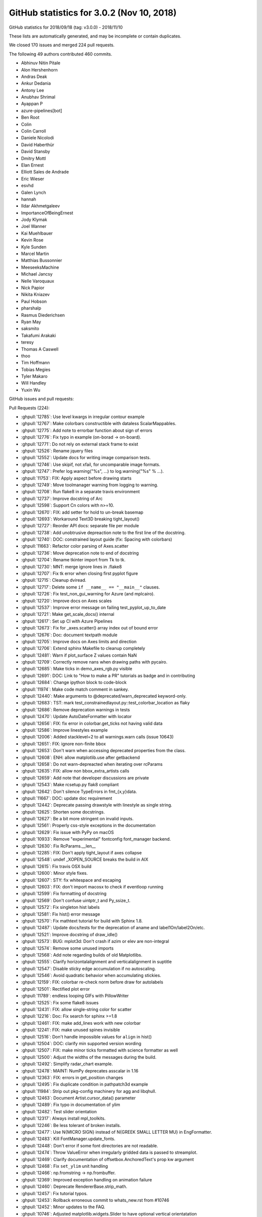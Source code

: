 .. _github-stats-3-0-2:

GitHub statistics for 3.0.2 (Nov 10, 2018)
==========================================

GitHub statistics for 2018/09/18 (tag: v3.0.0) - 2018/11/10

These lists are automatically generated, and may be incomplete or contain duplicates.

We closed 170 issues and merged 224 pull requests.

The following 49 authors contributed 460 commits.

* Abhinuv Nitin Pitale
* Alon Hershenhorn
* Andras Deak
* Ankur Dedania
* Antony Lee
* Anubhav Shrimal
* Ayappan P
* azure-pipelines[bot]
* Ben Root
* Colin
* Colin Carroll
* Daniele Nicolodi
* David Haberthür
* David Stansby
* Dmitry Mottl
* Elan Ernest
* Elliott Sales de Andrade
* Eric Wieser
* esvhd
* Galen Lynch
* hannah
* Ildar Akhmetgaleev
* ImportanceOfBeingErnest
* Jody Klymak
* Joel Wanner
* Kai Muehlbauer
* Kevin Rose
* Kyle Sunden
* Marcel Martin
* Matthias Bussonnier
* MeeseeksMachine
* Michael Jancsy
* Nelle Varoquaux
* Nick Papior
* Nikita Kniazev
* Paul Hobson
* pharshalp
* Rasmus Diederichsen
* Ryan May
* saksmito
* Takafumi Arakaki
* teresy
* Thomas A Caswell
* thoo
* Tim Hoffmann
* Tobias Megies
* Tyler Makaro
* Will Handley
* Yuxin Wu

GitHub issues and pull requests:

Pull Requests (224):

* :ghpull:`12785`: Use level kwargs in irregular contour example
* :ghpull:`12767`: Make colorbars constructible with dataless ScalarMappables.
* :ghpull:`12775`: Add note to errorbar function about sign of errors
* :ghpull:`12776`: Fix typo in example (on-borad -> on-board).
* :ghpull:`12771`: Do not rely on external stack frame to exist
* :ghpull:`12526`: Rename jquery files
* :ghpull:`12552`: Update docs for writing image comparison tests.
* :ghpull:`12746`: Use skipif, not xfail, for uncomparable image formats.
* :ghpull:`12747`: Prefer log.warning("%s", ...) to log.warning("%s" % ...).
* :ghpull:`11753`: FIX: Apply aspect before drawing starts
* :ghpull:`12749`: Move toolmanager warning from logging to warning.
* :ghpull:`12708`: Run flake8 in a separate travis environment
* :ghpull:`12737`: Improve docstring of Arc
* :ghpull:`12598`: Support Cn colors with n>=10.
* :ghpull:`12670`: FIX: add setter for hold to un-break basemap
* :ghpull:`12693`: Workaround Text3D breaking tight_layout()
* :ghpull:`12727`: Reorder API docs: separate file per module
* :ghpull:`12738`: Add unobtrusive depreaction note to the first line of the docstring.
* :ghpull:`12740`: DOC: constrained layout guide (fix: Spacing with colorbars)
* :ghpull:`11663`: Refactor color parsing of Axes.scatter
* :ghpull:`12736`: Move deprecation note to end of docstring
* :ghpull:`12704`: Rename tkinter import from Tk to tk.
* :ghpull:`12730`: MNT: merge ignore lines in .flake8
* :ghpull:`12707`: Fix tk error when closing first pyplot figure
* :ghpull:`12715`: Cleanup dviread.
* :ghpull:`12717`: Delete some ``if __name__ == "__main__"`` clauses.
* :ghpull:`12726`: Fix test_non_gui_warning for Azure (and mplcairo).
* :ghpull:`12720`: Improve docs on Axes scales
* :ghpull:`12537`: Improve error message on failing test_pyplot_up_to_date
* :ghpull:`12721`: Make get_scale_docs() internal
* :ghpull:`12617`: Set up CI with Azure Pipelines
* :ghpull:`12673`: Fix for _axes.scatter() array index out of bound error
* :ghpull:`12676`: Doc: document textpath module
* :ghpull:`12705`: Improve docs on Axes limits and direction
* :ghpull:`12706`: Extend sphinx Makefile to cleanup completely
* :ghpull:`12481`: Warn if plot_surface Z values contain NaN
* :ghpull:`12709`: Correctly remove nans when drawing paths with pycairo.
* :ghpull:`12685`: Make ticks in demo_axes_rgb.py visible
* :ghpull:`12691`: DOC: Link to "How to make a PR" tutorials as badge and in contributing
* :ghpull:`12684`: Change ipython block to code-block
* :ghpull:`11974`: Make code match comment in sankey.
* :ghpull:`12440`: Make arguments to @deprecated/warn_deprecated keyword-only.
* :ghpull:`12683`: TST: mark test_constrainedlayout.py::test_colorbar_location as flaky
* :ghpull:`12686`: Remove deprecation warnings in tests
* :ghpull:`12470`: Update AutoDateFormatter with locator
* :ghpull:`12656`: FIX: fix error in colorbar.get_ticks not having valid data
* :ghpull:`12586`: Improve linestyles example
* :ghpull:`12006`: Added stacklevel=2 to all warnings.warn calls (issue 10643)
* :ghpull:`12651`: FIX: ignore non-finite bbox
* :ghpull:`12653`: Don't warn when accessing deprecated properties from the class.
* :ghpull:`12608`: ENH: allow matplotlib.use after getbackend
* :ghpull:`12658`: Do not warn-depreacted when iterating over rcParams
* :ghpull:`12635`: FIX: allow non bbox_extra_artists calls
* :ghpull:`12659`: Add note that developer discussions are private
* :ghpull:`12543`: Make rcsetup.py flak8 compliant
* :ghpull:`12642`: Don't silence TypeErrors in fmt_{x,y}data.
* :ghpull:`11667`: DOC: update doc requirement
* :ghpull:`12442`: Deprecate passing drawstyle with linestyle as single string.
* :ghpull:`12625`: Shorten some docstrings.
* :ghpull:`12627`: Be a bit more stringent on invalid inputs.
* :ghpull:`12561`: Properly css-style exceptions in the documentation
* :ghpull:`12629`: Fix issue with PyPy on macOS
* :ghpull:`10933`: Remove "experimental" fontconfig font_manager backend.
* :ghpull:`12630`: Fix RcParams.__len__
* :ghpull:`12285`: FIX: Don't apply tight_layout if axes collapse
* :ghpull:`12548`: undef _XOPEN_SOURCE breaks the build in AIX
* :ghpull:`12615`: Fix travis OSX build
* :ghpull:`12600`: Minor style fixes.
* :ghpull:`12607`: STY: fix whitespace and escaping
* :ghpull:`12603`: FIX: don't import macosx to check if eventloop running
* :ghpull:`12599`: Fix formatting of docstring
* :ghpull:`12569`: Don't confuse uintptr_t and Py_ssize_t.
* :ghpull:`12572`: Fix singleton hist labels
* :ghpull:`12581`: Fix hist() error message
* :ghpull:`12570`: Fix mathtext tutorial for build with Sphinx 1.8.
* :ghpull:`12487`: Update docs/tests for the deprecation of aname and label1On/label2On/etc.
* :ghpull:`12521`: Improve docstring of draw_idle()
* :ghpull:`12573`: BUG: mplot3d: Don't crash if azim or elev are non-integral
* :ghpull:`12574`: Remove some unused imports
* :ghpull:`12568`: Add note regarding builds of old Matplotlibs.
* :ghpull:`12555`: Clarify horizontalalignment and verticalalignment in suptitle
* :ghpull:`12547`: Disable sticky edge accumulation if no autoscaling.
* :ghpull:`12546`: Avoid quadratic behavior when accumulating stickies.
* :ghpull:`12159`: FIX: colorbar re-check norm before draw for autolabels
* :ghpull:`12501`: Rectified plot error
* :ghpull:`11789`: endless looping GIFs with PillowWriter
* :ghpull:`12525`: Fix some flake8 issues
* :ghpull:`12431`: FIX: allow single-string color for scatter
* :ghpull:`12216`: Doc: Fix search for sphinx >=1.8
* :ghpull:`12461`: FIX: make add_lines work with new colorbar
* :ghpull:`12241`: FIX: make unused spines invisible
* :ghpull:`12516`: Don't handle impossible values for ``align`` in hist()
* :ghpull:`12504`: DOC: clarify min supported version wording
* :ghpull:`12507`: FIX: make minor ticks formatted with science formatter as well
* :ghpull:`12500`: Adjust the widths of the messages during the build.
* :ghpull:`12492`: Simplify radar_chart example.
* :ghpull:`12478`: MAINT: NumPy deprecates asscalar in 1.16
* :ghpull:`12363`: FIX: errors in get_position changes
* :ghpull:`12495`: Fix duplicate condition in pathpatch3d example
* :ghpull:`11984`: Strip out pkg-config machinery for agg and libqhull.
* :ghpull:`12463`: Document Artist.cursor_data() parameter
* :ghpull:`12489`: Fix typo in documentation of ylim
* :ghpull:`12482`: Test slider orientation
* :ghpull:`12317`: Always install mpl_toolkits.
* :ghpull:`12246`: Be less tolerant of broken installs.
* :ghpull:`12477`: Use \N{MICRO SIGN} instead of \N{GREEK SMALL LETTER MU} in EngFormatter.
* :ghpull:`12483`: Kill FontManager.update_fonts.
* :ghpull:`12448`: Don't error if some font directories are not readable.
* :ghpull:`12474`: Throw ValueError when irregularly gridded data is passed to streamplot.
* :ghpull:`12469`: Clarify documentation of offsetbox.AnchoredText's prop kw argument
* :ghpull:`12468`: Fix ``set_ylim`` unit handling
* :ghpull:`12466`: np.fromstring -> np.frombuffer.
* :ghpull:`12369`: Improved exception handling on animation failure
* :ghpull:`12460`: Deprecate RendererBase.strip_math.
* :ghpull:`12457`: Fix tutorial typos.
* :ghpull:`12453`: Rollback erroneous commit to whats_new.rst from #10746
* :ghpull:`12452`: Minor updates to the FAQ.
* :ghpull:`10746`: Adjusted matplotlib.widgets.Slider to have optional vertical orientatation
* :ghpull:`12441`: Get rid of a signed-compare warning.
* :ghpull:`12430`: Deprecate Axes3D.plot_surface(shade=None)
* :ghpull:`12435`: Fix numpydoc parameter formatting
* :ghpull:`12434`: Clarify documentation for textprops keyword parameter of TextArea
* :ghpull:`12427`: Document Artist.get_cursor_data
* :ghpull:`12277`: FIX: datetime64 now recognized if in a list
* :ghpull:`10322`: Use np.hypot wherever possible.
* :ghpull:`12423`: Minor simplifications to backend_svg.
* :ghpull:`12293`: Make pyplot more tolerant wrt. 3rd-party subclasses.
* :ghpull:`12360`: Replace axes_grid by axes_grid1 in test
* :ghpull:`10356`: fix detecting which artist(s) the mouse is over
* :ghpull:`12416`: Move font cache rebuild out of exception handler
* :ghpull:`11891`: Group some print()s in backend_ps.
* :ghpull:`12165`: Remove deprecated mlab code
* :ghpull:`12394`: DOC: fix CL tutorial to give same output from saved file and example
* :ghpull:`12387`: Update HTML animation as slider is dragged
* :ghpull:`12408`: Don't crash on invalid registry font entries on Windows.
* :ghpull:`10088`: Deprecate Tick.{gridOn,tick1On,label1On,...} in favor of set_visible.
* :ghpull:`12149`: Mathtext tutorial fixes
* :ghpull:`12393`: Deprecate to-days converters in matplotlib dates
* :ghpull:`12257`: Document standard backends in matplotlib.use()
* :ghpull:`12383`: Revert change of parameter name in annotate()
* :ghpull:`12385`: CI: Added Appveyor Python 3.7 build
* :ghpull:`12247`: Machinery for deprecating properties.
* :ghpull:`12371`: Move check for ImageMagick Windows path to bin_path().
* :ghpull:`12384`: Cleanup axislines style.
* :ghpull:`12353`: Doc: clarify default parameters in scatter docs
* :ghpull:`12366`: TST: Update test images for new Ghostscript.
* :ghpull:`11648`: FIX: colorbar placement in constrained layout
* :ghpull:`12368`: Don't use stdlib private API in animation.py.
* :ghpull:`12351`: dviread: find_tex_file: Ensure the encoding on windows
* :ghpull:`12244`: Merge barchart examples.
* :ghpull:`12372`: Remove two examples.
* :ghpull:`12214`: Improve docstring of Annotation
* :ghpull:`12347`: DOC: add_child_axes to axes_api.rst
* :ghpull:`12304`: TST: Merge Qt tests into one file.
* :ghpull:`12321`: maint: setupext.py for freetype had a Catch case for missing ft2build.h
* :ghpull:`12340`: Catch test deprecation warnings for mlab.demean
* :ghpull:`12334`: Improve selection of inset indicator connectors.
* :ghpull:`12316`: Fix some warnings from Travis
* :ghpull:`12268`: FIX: remove unnecessary ``self`` in ``super_``-calls, fixes #12265
* :ghpull:`12212`: font_manager: Fixed problems with Path(...).suffix
* :ghpull:`12326`: fixed minor spelling error in docstring
* :ghpull:`12296`: Make FooConverter inherit from ConversionInterface in examples
* :ghpull:`12322`: Fix the docs build.
* :ghpull:`12319`: Fix Travis 3.6 builds
* :ghpull:`12309`: Deduplicate implementations of FooNorm.autoscale{,_None}
* :ghpull:`12314`: Deprecate ``axis('normal')`` in favor of ``axis('auto')``.
* :ghpull:`12313`: BUG: Fix typo in view_limits() for MultipleLocator
* :ghpull:`12307`: Clarify missing-property error message.
* :ghpull:`12274`: MNT: put back ``_hold`` as read-only attribute on AxesBase
* :ghpull:`12260`: Fix docs : change from issue #12191, remove "if 1:" blocks in examples 
* :ghpull:`12163`: TST: Defer loading Qt framework until test is run.
* :ghpull:`12253`: Handle utf-8 output by kpathsea on Windows.
* :ghpull:`12301`: Ghostscript 9.0 requirement revisited
* :ghpull:`12294`: Fix expand_dims warnings in triinterpolate
* :ghpull:`12292`: TST: Modify the bar3d test to show three more angles
* :ghpull:`12297`: Remove some pytest parameterising warnings
* :ghpull:`12261`: FIX:  parasite axis2 demo
* :ghpull:`12278`: Document inheriting docstrings
* :ghpull:`12262`: Simplify empty-rasterized pdf test.
* :ghpull:`12269`: Add some param docs to BlockingInput methods
* :ghpull:`12272`: Fix ``contrained`` to ``constrained``
* :ghpull:`12255`: Deduplicate inherited docstrings.
* :ghpull:`12254`: Improve docstrings of Animations
* :ghpull:`12258`: Fix CSS for module-level data
* :ghpull:`12222`: Remove extraneous if 1 statements in demo_axisline_style.py
* :ghpull:`12137`:  MAINT: Vectorize bar3d 
* :ghpull:`12219`: Merge OSXInstalledFonts into findSystemFonts.
* :ghpull:`12229`: Less ACCEPTS, more numpydoc.
* :ghpull:`12209`: Doc: Sort named colors example by palette
* :ghpull:`12237`: Use (float, float) as parameter type for 2D positions in docstrings
* :ghpull:`12238`: Typo in docs
* :ghpull:`12236`: Make boilerplate-generated pyplot.py flake8 compliant
* :ghpull:`12231`: CI: Speed up Appveyor repository cloning
* :ghpull:`12228`: Fix trivial typo in docs.
* :ghpull:`12227`: Use (float, float) as parameter type for 2D positions
* :ghpull:`12199`: Allow disabling specific mouse actions in blocking_input
* :ghpull:`12213`: Change win32InstalledFonts return value
* :ghpull:`12207`: FIX: dont' check for interactive framework if none required
* :ghpull:`11688`: Don't draw axis (spines, ticks, labels) twice when using parasite axes.
* :ghpull:`12210`: Axes.tick_params() argument checking
* :ghpull:`12211`: Fix typo
* :ghpull:`12200`: Slightly clarify some invalid shape exceptions for image data.
* :ghpull:`12151`: Don't pretend @deprecated applies to classmethods.
* :ghpull:`12190`: Remove some unused variables and imports
* :ghpull:`12186`: DOC: fix API note about get_tightbbox
* :ghpull:`12203`: Document legend's slowness when "best" location is used
* :ghpull:`12192`: Exclude examples from lgtm analysis
* :ghpull:`12196`: Give Carreau the ability to mention the backport bot.
* :ghpull:`12187`: DOC: Update INSTALL.rst
* :ghpull:`12164`: Fix Annotation.contains.
* :ghpull:`12177`: FIX: remove cwd from mac font path search
* :ghpull:`12182`: Fix Flash of Unstyled Content by removing remaining Flipcause integration
* :ghpull:`12184`: DOC: update "Previous What's New" for 2.2 with reference to cividis paper
* :ghpull:`12183`: Doc: Don't use Sphinx 1.8
* :ghpull:`12171`: Remove internal warning due to zsort deprecation
* :ghpull:`12166`: Document preference order for backend auto selection
* :ghpull:`12154`: Avoid triggering deprecation warnings with pytest 3.8.
* :ghpull:`12030`: Speed up canvas redraw for GTK3Agg backend.
* :ghpull:`12157`: Properly declare the interactive framework for the qt4foo backends.
* :ghpull:`12156`: Cleanup the GridSpec demos.
* :ghpull:`12144`: Add explicit getters and setters for Annotation.anncoords.
* :ghpull:`12152`: Use _warn_external for deprecations warnings.
* :ghpull:`12148`: BLD: pragmatic fix for building basic_unit example on py37
* :ghpull:`12147`: DOC: update the gh_stats code

Issues (170):

* :ghissue:`12699`: Annotations get cropped out of figures saved with bbox_inches='tight'
* :ghissue:`9217`: Weirdness with inline figure DPI settings in Jupyter Notebook
* :ghissue:`4853`: %matplotlib notebook creates much bigger figures than %matplotlib inline
* :ghissue:`12780`: Vague/misleading exception message in scatter()
* :ghissue:`10239`: Weird interaction with Tkinter
* :ghissue:`10045`: subplots_adjust() breaks layout of tick labels
* :ghissue:`12765`: Matplotlib draws incorrect color
* :ghissue:`11800`: Gridspec tutorial
* :ghissue:`12757`: up the figure
* :ghissue:`12724`: Importing pyplot steals focus on macOS 
* :ghissue:`12669`: fixing _hold on cartopy broke basemap
* :ghissue:`12687`: Plotting text on 3d axes before tight_layout() breaks tight_layout()
* :ghissue:`12734`: Wishlist: functionally linked twin axes
* :ghissue:`12576`: RcParams is fundamentally broken
* :ghissue:`12641`: ``_axes.py.scatter()`` array index out of bound / calling from ``seaborn``
* :ghissue:`12703`: Error when closing first of several pyplot figures in TkAgg
* :ghissue:`12728`: Deprecation Warnings
* :ghissue:`4124`: Provide canonical examples of mpl in web frameworks
* :ghissue:`10574`: Default color after setting alptha to Patch in legened
* :ghissue:`12702`: couldn't find or load Qt platform plugin "windows" in "".
* :ghissue:`11139`: "make clean" doesn't remove all the build doc files
* :ghissue:`12701`: semilogy with NaN prevents display of Title (cairo backend)
* :ghissue:`12696`: Process finished with exit code -1 due to matplotlib configuration
* :ghissue:`12692`: matplotlib.plot.show always blocks the execution of python script
* :ghissue:`12433`: Travis error is MacOS image tolerance of 0.005 for ``test_constrained_layout.py::test_colorbar_location``
* :ghissue:`10017`: unicode_literals considered harmful
* :ghissue:`12682`: using AxesImage.set_clim() shrinks the colorbar
* :ghissue:`12620`: Overlapping 3D objects
* :ghissue:`12680`: matplotlib ui in thread still blocked
* :ghissue:`11908`: Improve linestyle documentation
* :ghissue:`12650`: Deprecation warnings when calling help(matplotlib)
* :ghissue:`10643`: Most warnings calls do not set the stacklevel
* :ghissue:`12671`: make_axes_locatable breaks with matplotlib 3.0
* :ghissue:`12664`: plt.scatter crashes because overwrites the colors to an empty list
* :ghissue:`12188`:  matplotlib 3 pyplot on MacOS bounces rocket icon in dock
* :ghissue:`12648`: Regression when calling annotate with nan values for the position
* :ghissue:`12362`: In 3.0.0 backend cannot be set if 'get_backend()' is run first
* :ghissue:`12649`: Over-verbose deprecation warning about examples.directory
* :ghissue:`12661`: In version 3.0.0 make_axes_locatable + colorbar does not produce expected result
* :ghissue:`12634`: axes_grid1 axes have no keyword argument 'bbox_extra_artists'
* :ghissue:`12654`: Broken 'Developer Discussions' link
* :ghissue:`12657`: With v3.0.0 mpl_toolkits.axes_grid1.make_axes_locatable().append_axes breaks in Jupyter
* :ghissue:`12645`: Markers are offset when 'facecolor' or 'edgecolor' are set to 'none' when plotting data
* :ghissue:`12644`: Memory leak with plt.plot in Jupyter Notebooks?
* :ghissue:`12632`: Do we need input hooks macosx?
* :ghissue:`12535`: AIX Support - Do not undef _XOPEN_SOURCE 
* :ghissue:`12626`: AttributeError: module 'matplotlib' has no attribute 'artist'
* :ghissue:`11034`: Doc Typo:  matplotlib.axes.Axes.get_yticklabels  / Axis.get_ticklabels
* :ghissue:`12624`: make_axes_locatable : Colorbar in the middle instead of bottom while saving a pdf, png.
* :ghissue:`11094`: can not use GUI backends inside django request handlers
* :ghissue:`12613`: transiently linked interactivity of unshared pair of axes generated with make_axes_locatable 
* :ghissue:`12578`: macOS builds are broken
* :ghissue:`12612`: gui backends do not work inside of flask request handlers
* :ghissue:`12611`: Matplotlib 3.0.0 Likely bug TypeError: stackplot() got multiple values for argument 'x'
* :ghissue:`12610`: matplotlibrc causes import to fail 3.0.0 (didn't crash 2.y.z series)
* :ghissue:`12601`: Can't import matplotlib
* :ghissue:`12597`: Please soon add Chinese language support!! It's to difficult for new people handle character
* :ghissue:`12590`: Matplotlib pypi distribution lacks packages for Python 2.7
* :ghissue:`3869`: Numeric labels do not work with plt.hist
* :ghissue:`12580`: Incorrect hist error message with bad color size
* :ghissue:`12100`: document where to get nightly wheels
* :ghissue:`7205`: Converting docstrings to numpydoc
* :ghissue:`12564`: Saving plot as PNG file prunes tick labels 
* :ghissue:`12161`: Problems of using sharex options with lines plots and colormesh with colorbar
* :ghissue:`12256`: tight_layout for plot with non-clipped screen-unit items causes issues on zoom
* :ghissue:`12545`: Program quit unormally without reporting error
* :ghissue:`12532`: Incorrect rendering of math symbols
* :ghissue:`12567`: Calling pyplot.show() with TkAgg backend on x86 machine raises OverflowError.
* :ghissue:`12571`: cannot install because Fatal Python error: initfsencoding: Unable to get the locale encoding
* :ghissue:`12566`: Problem installing Version 1.3.1 -> missing pkg-config freetype and libagg
* :ghissue:`12556`: Matplotlib 3.0.0 import hangs in clean environment
* :ghissue:`12197`: Weird behaviour of suptitle() when horizontalalignment is not 'center'
* :ghissue:`12550`: colorbar resizes in animation
* :ghissue:`12155`: Incorrect placement of Colorbar ticks using LogNorm
* :ghissue:`11787`: Looping gifs with PillowWriter
* :ghissue:`12533`: Plotting with alpha=0 with rasterized=True causes ValueError on saving to pdf
* :ghissue:`12438`: Scatter doesn't accept a list of strings as color spec.  
* :ghissue:`12429`: scatter() does not accept gray strings anymore
* :ghissue:`12499`: run my code failed after i Import pylab failed, python version is 3.6.6
* :ghissue:`12458`: add_lines misses lines for matplotlib.colorbar.ColorbarBase
* :ghissue:`12239`: 3d axes are collapsed by tight_layout
* :ghissue:`12414`: Function to draw angle between two lines
* :ghissue:`12488`: inconsistent colorbar tick labels for LogNorm
* :ghissue:`12515`: pyplot.step broken in 3.0.0?
* :ghissue:`12355`: Error for bbox_inches='tight' in savefig with make_axes_locatable
* :ghissue:`12505`: ImageGrid in 3.0
* :ghissue:`12502`: How can I put the ticks of logarithmic coordinate in the axes?
* :ghissue:`12496`: Maplotlib Can't Plot a Dataset
* :ghissue:`12486`: rotate label of legend ?
* :ghissue:`12291`: Importing pyplot crashes on macOS due to missing fontlist-v300.json and then Permission denied: '/opt/local/share/fonts'
* :ghissue:`12480`: "close_event" for nbagg/notebook backend
* :ghissue:`12467`: Documentation of AnchoredText's prop keyword argument is misleading
* :ghissue:`12288`: New function signatures in pyplot break Cartopy
* :ghissue:`12445`: Error on colorbar
* :ghissue:`8760`: Traceback from animation.MovieWriter.saving method is confusing because it provides no useful information
* :ghissue:`9205`: after the animation encoder (e.g. ffmpeg) fails, the animation framework itself fails internally in various ways while trying to report the error
* :ghissue:`12357`: Unclear error when saving Animation using FFMpeg
* :ghissue:`12454`: Formatting numerical legend
* :ghissue:`9636`: matplotlib crashes upon window resize
* :ghissue:`11473`: Continuous plotting cause memory leak 20-50kb/sec
* :ghissue:`12018`: No image pop-up or display for plt.imshow() and plt.show()
* :ghissue:`11583`: How to draw parallelepiped with real size scaling?
* :ghissue:`12446`: Polar Contour - float() argument must be a string or a number, not 'AxesParasiteParasiteAuxTrans'
* :ghissue:`12444`: Issues with gridspec/tight_layout in matplotlib version 2.2.3
* :ghissue:`11154`: Unexpected behavior for Axes3D.plot_surface(shade=None)
* :ghissue:`12409`: Calling savefig() multiple times causes crash of Spyder IDE / IPython Kernel dying.
* :ghissue:`9799`: FigureCanvasTkAgg - "buffer is of wrong type" error during blit
* :ghissue:`12439`: FileNotFoundError for font_manager
* :ghissue:`12437`: matplotlib-mac
* :ghissue:`12121`: Documentation of TextArea's fontprops keyword argument is misleading
* :ghissue:`12279`: Axes.format_cursor_data lacks documentation and seems unused
* :ghissue:`12428`: Simple plot spacing bug: ylabel gets wrongfully removed from plot
* :ghissue:`11190`: Images in the docs are too large.
* :ghissue:`12271`: error with errorbar with datetime64 
* :ghissue:`12405`: plt.stackplot() does not work with 3.0.0
* :ghissue:`12282`: ``Axes.imshow`` tooltip does not get updated when another call to ``Axes.imshow`` is made
* :ghissue:`12420`: How to remove Rectangle Selector from figure?
* :ghissue:`12391`: Constrained Layout tutorial needs some cleanup....
* :ghissue:`12406`: Bug with font finding, and here is my fix as well.
* :ghissue:`9051`: ParasiteAxes over plotting
* :ghissue:`12325`: Annotation change from "s" to "text" in 3.0- documentation
* :ghissue:`12397`: plt.show( ) not working (can't get figures to display in external window) when using jupyter QTconsole
* :ghissue:`12396`: Defining arrowprops in draggable annotation disables the pick_event
* :ghissue:`12389`: Setting row edge color of matplotlib table
* :ghissue:`12376`: The output figure file is strange: there is a lot of blank area on the output figure.
* :ghissue:`11641`: constrained_layout and colorbar for a subset of axes
* :ghissue:`12373`: Unexpected outcome with matplotlib.pyplot.pcolor()
* :ghissue:`12370`: ImageGrid bug when using inline backend
* :ghissue:`12364`: pdf image generated by matplotlib with semi transparent lines missing in Word on Windows.
* :ghissue:`12352`: TeX rendering broken on master with windows
* :ghissue:`12354`: Too many levels of symbolic links
* :ghissue:`12323`: indicate_inset_zoom sometimes draws incorrect connector lines
* :ghissue:`12341`: Figures not rendering in docker
* :ghissue:`12335`: Matplotlib plt.Rectangle Incoherent Results
* :ghissue:`12265`: ParasiteAxesAuxTrans  pcolor/pcolormesh and contour/contourf broken
* :ghissue:`12337`: AttributeError: module 'matplotlib.pyplot' has no attribute 'hold'
* :ghissue:`11673`: Inconsistent font settings when changing style context
* :ghissue:`11693`: The rcParams setting for figure.figsize does not change when run from another notebook
* :ghissue:`11725`: New mode between non-interactive and interactive?
* :ghissue:`12134`: tight_layout flips images when making plots without displaying them
* :ghissue:`12310`: plot fails with datetime64[ns] timezone aware objects (for example datetime64[ns, UTC+00:00] )
* :ghissue:`12191`: "if 1:" blocks in examples
* :ghissue:`11288`: FR: Figure.subplots add optional SubplotSpec parameter
* :ghissue:`12298`: c and cmap for plot
* :ghissue:`12286`: Sample code given in Matplotlib's site does not work.
* :ghissue:`11955`: UnicodeDecodeError on importing pyplot in python2
* :ghissue:`12208`: parasite axis2 demo now crashes with log x-axis
* :ghissue:`8871`: Error when using quantities when plotting errorbars
* :ghissue:`6658`: literature reference for 'viridis' colormap
* :ghissue:`6789`: Tutorial pyplot_scales.py crashes when used with plt.tight_layout()
* :ghissue:`6922`: imshow does not immediately update shared axes
* :ghissue:`11879`: Unable to change filename when saving from figure window
* :ghissue:`12225`: In histogram, bars whose count is larger than 2**31 sometimes become negative
* :ghissue:`1461`: DOC: keyword arguments to plt.axes, plt.subpot, and fig.add_subplot
* :ghissue:`12173`: Cannot import pyplot
* :ghissue:`12217`: Python will suddenly not plot anymore
* :ghissue:`12120`: Default legend behavior (loc='best') very slow for large amounts of data.
* :ghissue:`12176`: import pyplot on MacOS without font cache will search entire subtree of current dir
* :ghissue:`12146`: fix pdf docs
* :ghissue:`12160`: MacOS: Cannot import name 'format_exc'
* :ghissue:`12169`: Cannot install 3.0.0 "python setup.py egg_info" failed (freetype & png)
* :ghissue:`12168`: pip install v3.0.0 'failed with exit status 1181'
* :ghissue:`12107`: warnings re: deprecated pytest API with pytest 3.8
* :ghissue:`12162`: https://matplotlib.org/users/beginner.html is outdated
* :ghissue:`12010`: Popover over plot is very slow
* :ghissue:`6739`: Make matplotlib fail more gracefully in headless environments
* :ghissue:`3679`: Runtime detection for default backend
* :ghissue:`11340`: matplotlib fails to install from source with intel compiler
* :ghissue:`11838`: docs do not build on py3.7 due to small change in python handling of -m
* :ghissue:`12115`: Plot in JS Animation has larger margin than "normal" PNG plot
